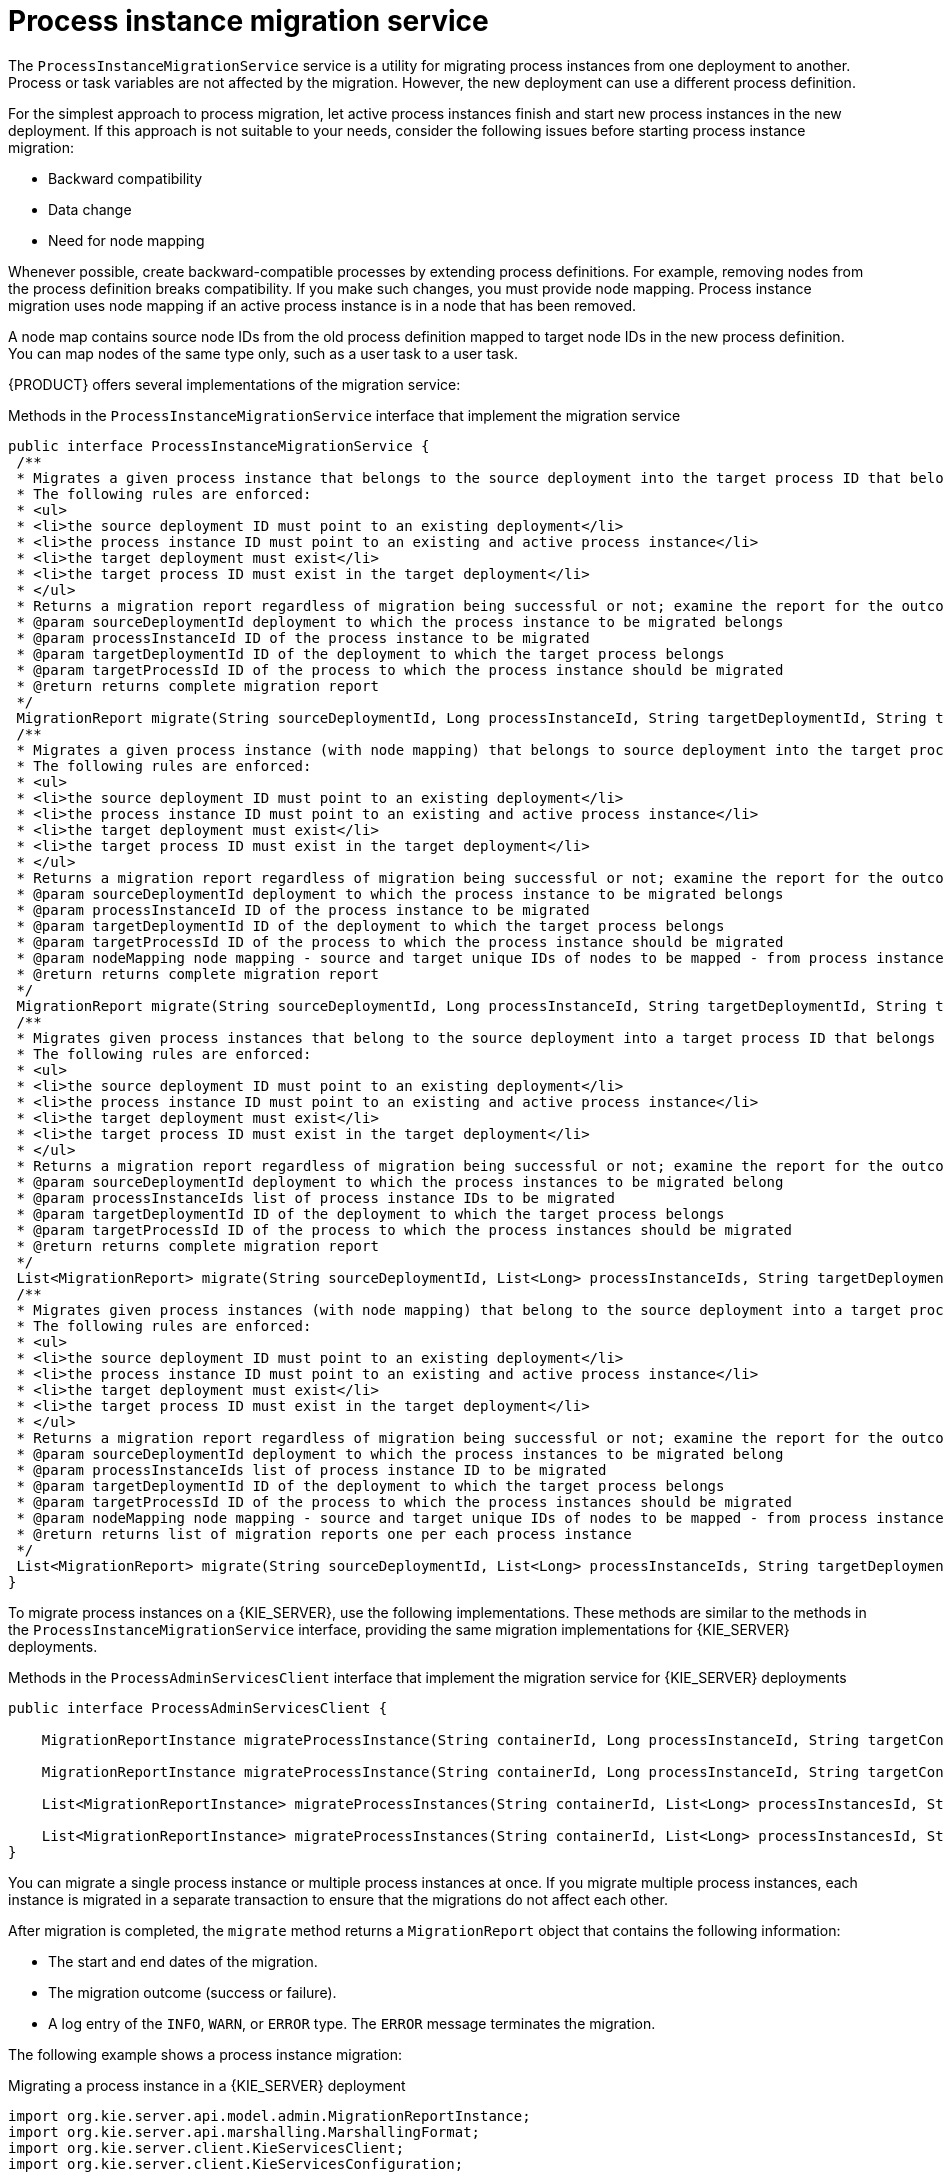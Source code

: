 [id='service-migration-con_{context}']
= Process instance migration service

The `ProcessInstanceMigrationService` service is a utility for migrating process instances from one deployment to another. Process or task variables are not affected by the migration. However, the new deployment can use a different process definition.

For the simplest approach to process migration, let active process instances finish and start new process instances in the new deployment. If this approach is not suitable to your needs, consider the following issues before starting process instance migration:

* Backward compatibility
* Data change
* Need for node mapping

Whenever possible, create backward-compatible processes by extending process definitions. For example, removing nodes from the process definition breaks compatibility. If you make such changes, you must provide node mapping. Process instance migration uses node mapping if an active process instance is in a node that has been removed.

A node map contains source node IDs from the old process definition mapped to target node IDs in the new process definition. You can map nodes of the same type only, such as a user task to a user task.

{PRODUCT} offers several implementations of the migration service:

.Methods in the `ProcessInstanceMigrationService` interface that implement the migration service
[source,java]
----
public interface ProcessInstanceMigrationService {
 /**
 * Migrates a given process instance that belongs to the source deployment into the target process ID that belongs to the target deployment.
 * The following rules are enforced:
 * <ul>
 * <li>the source deployment ID must point to an existing deployment</li>
 * <li>the process instance ID must point to an existing and active process instance</li>
 * <li>the target deployment must exist</li>
 * <li>the target process ID must exist in the target deployment</li>
 * </ul>
 * Returns a migration report regardless of migration being successful or not; examine the report for the outcome of the migration.
 * @param sourceDeploymentId deployment to which the process instance to be migrated belongs
 * @param processInstanceId ID of the process instance to be migrated
 * @param targetDeploymentId ID of the deployment to which the target process belongs
 * @param targetProcessId ID of the process to which the process instance should be migrated
 * @return returns complete migration report
 */
 MigrationReport migrate(String sourceDeploymentId, Long processInstanceId, String targetDeploymentId, String targetProcessId);
 /**
 * Migrates a given process instance (with node mapping) that belongs to source deployment into the target process ID that belongs to the target deployment.
 * The following rules are enforced:
 * <ul>
 * <li>the source deployment ID must point to an existing deployment</li>
 * <li>the process instance ID must point to an existing and active process instance</li>
 * <li>the target deployment must exist</li>
 * <li>the target process ID must exist in the target deployment</li>
 * </ul>
 * Returns a migration report regardless of migration being successful or not; examine the report for the outcome of the migration.
 * @param sourceDeploymentId deployment to which the process instance to be migrated belongs
 * @param processInstanceId ID of the process instance to be migrated
 * @param targetDeploymentId ID of the deployment to which the target process belongs
 * @param targetProcessId ID of the process to which the process instance should be migrated
 * @param nodeMapping node mapping - source and target unique IDs of nodes to be mapped - from process instance active nodes to new process nodes
 * @return returns complete migration report
 */
 MigrationReport migrate(String sourceDeploymentId, Long processInstanceId, String targetDeploymentId, String targetProcessId, Map<String, String> nodeMapping);
 /**
 * Migrates given process instances that belong to the source deployment into a target process ID that belongs to the target deployment.
 * The following rules are enforced:
 * <ul>
 * <li>the source deployment ID must point to an existing deployment</li>
 * <li>the process instance ID must point to an existing and active process instance</li>
 * <li>the target deployment must exist</li>
 * <li>the target process ID must exist in the target deployment</li>
 * </ul>
 * Returns a migration report regardless of migration being successful or not; examine the report for the outcome of the migration.
 * @param sourceDeploymentId deployment to which the process instances to be migrated belong
 * @param processInstanceIds list of process instance IDs to be migrated
 * @param targetDeploymentId ID of the deployment to which the target process belongs
 * @param targetProcessId ID of the process to which the process instances should be migrated
 * @return returns complete migration report
 */
 List<MigrationReport> migrate(String sourceDeploymentId, List<Long> processInstanceIds, String targetDeploymentId, String targetProcessId);
 /**
 * Migrates given process instances (with node mapping) that belong to the source deployment into a target process ID that belongs to the target deployment.
 * The following rules are enforced:
 * <ul>
 * <li>the source deployment ID must point to an existing deployment</li>
 * <li>the process instance ID must point to an existing and active process instance</li>
 * <li>the target deployment must exist</li>
 * <li>the target process ID must exist in the target deployment</li>
 * </ul>
 * Returns a migration report regardless of migration being successful or not; examine the report for the outcome of the migration.
 * @param sourceDeploymentId deployment to which the process instances to be migrated belong
 * @param processInstanceIds list of process instance ID to be migrated
 * @param targetDeploymentId ID of the deployment to which the target process belongs
 * @param targetProcessId ID of the process to which the process instances should be migrated
 * @param nodeMapping node mapping - source and target unique IDs of nodes to be mapped - from process instance active nodes to new process nodes
 * @return returns list of migration reports one per each process instance
 */
 List<MigrationReport> migrate(String sourceDeploymentId, List<Long> processInstanceIds, String targetDeploymentId, String targetProcessId, Map<String, String> nodeMapping);
}
----

To migrate process instances on a {KIE_SERVER}, use the following implementations. These methods are similar to the methods in the `ProcessInstanceMigrationService` interface, providing the same migration implementations for {KIE_SERVER} deployments.

.Methods in the `ProcessAdminServicesClient` interface that implement the migration service for {KIE_SERVER} deployments
[source,java]
----
public interface ProcessAdminServicesClient {

    MigrationReportInstance migrateProcessInstance(String containerId, Long processInstanceId, String targetContainerId, String targetProcessId);

    MigrationReportInstance migrateProcessInstance(String containerId, Long processInstanceId, String targetContainerId, String targetProcessId, Map<String, String> nodeMapping);

    List<MigrationReportInstance> migrateProcessInstances(String containerId, List<Long> processInstancesId, String targetContainerId, String targetProcessId);

    List<MigrationReportInstance> migrateProcessInstances(String containerId, List<Long> processInstancesId, String targetContainerId, String targetProcessId, Map<String, String> nodeMapping);
}
----

You can migrate a single process instance or multiple process instances at once. If you migrate multiple process instances, each instance is migrated in a separate transaction to ensure that the migrations do not affect each other.

After migration is completed, the `migrate` method returns a `MigrationReport` object that contains the following information:

* The start and end dates of the migration.
* The migration outcome (success or failure).
* A log entry of the `INFO`, `WARN`, or `ERROR` type. The `ERROR` message terminates the migration.

The following example shows a process instance migration:

.Migrating a process instance in a {KIE_SERVER} deployment
[source,java]
----
import org.kie.server.api.model.admin.MigrationReportInstance;
import org.kie.server.api.marshalling.MarshallingFormat;
import org.kie.server.client.KieServicesClient;
import org.kie.server.client.KieServicesConfiguration;

public class ProcessInstanceMigrationTest{

	private static final String SOURCE_CONTAINER = "com.redhat:MigrateMe:1.0";
  private static final String SOURCE_PROCESS_ID = "MigrateMe.MigrateMev1";
	private static final String TARGET_CONTAINER = "com.redhat:MigrateMe:2";
  private static final String TARGET_PROCESS_ID = "MigrateMe.MigrateMeV2";

	public static void main(String[] args) {

		KieServicesConfiguration config = KieServicesFactory.newRestConfiguration("http://HOST:PORT/kie-server/services/rest/server", "USERNAME", "PASSWORD");
		config.setMarshallingFormat(MarshallingFormat.JSON);
		KieServicesClient client = KieServicesFactory.newKieServicesClient(config);

		long sourcePid = client.getProcessClient().startProcess(SOURCE_CONTAINER, SOURCE_PROCESS_ID);

    // Use the 'report' object to return migration results.
		MigrationReportInstance report = client.getAdminClient().migrateProcessInstance(SOURCE_CONTAINER, sourcePid,TARGET_CONTAINER, TARGET_PROCESS_ID);

		System.out.println("Was migration successful:" + report.isSuccessful());

		client.getProcessClient().abortProcessInstance(TARGET_CONTAINER, sourcePid);

	}
}
----

[float]
== Known limitations of process instance migration

The following situations can cause a failure of the migration of incorrect migration:

* A new or modified task requires inputs which are not available in the migrated process instance.

* You modify the tasks prior to the active task where the changes have an impact on further processing.

* You remove a human task which is currently active. To replace a human task, you must map it to another human task.

* You add a new task parallel to the single active task. As all branches in an AND gateway are not activated, the process gets stuck.

* You remove active timer events (these events are not changed in the database).

* You fix or update inputs and outputs in an active task (the task data is not migrated)

If you apply mapping to a task node, only the task node name and description are mapped. Other task fields, including the `TaskName` variable, are not mapped to the new task.

